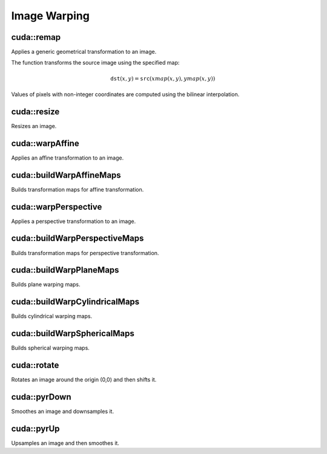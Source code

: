 Image Warping
=============

.. highlight:: cpp



cuda::remap
-----------
Applies a generic geometrical transformation to an image.

.. ocv:function:: void cuda::remap(InputArray src, OutputArray dst, InputArray xmap, InputArray ymap, int interpolation, int borderMode = BORDER_CONSTANT, Scalar borderValue = Scalar(), Stream& stream = Stream::Null())

    :param src: Source image.

    :param dst: Destination image with the size the same as  ``xmap`` and the type the same as  ``src`` .

    :param xmap: X values. Only  ``CV_32FC1`` type is supported.

    :param ymap: Y values. Only  ``CV_32FC1`` type is supported.

    :param interpolation: Interpolation method (see  :ocv:func:`resize` ). ``INTER_NEAREST`` , ``INTER_LINEAR`` and ``INTER_CUBIC`` are supported for now.

    :param borderMode: Pixel extrapolation method (see  :ocv:func:`borderInterpolate` ). ``BORDER_REFLECT101`` , ``BORDER_REPLICATE`` , ``BORDER_CONSTANT`` , ``BORDER_REFLECT`` and ``BORDER_WRAP`` are supported for now.

    :param borderValue: Value used in case of a constant border. By default, it is 0.

    :param stream: Stream for the asynchronous version.

The function transforms the source image using the specified map:

.. math::

    \texttt{dst} (x,y) =  \texttt{src} (xmap(x,y), ymap(x,y))

Values of pixels with non-integer coordinates are computed using the bilinear interpolation.

.. seealso:: :ocv:func:`remap`



cuda::resize
------------
Resizes an image.

.. ocv:function:: void cuda::resize(InputArray src, OutputArray dst, Size dsize, double fx=0, double fy=0, int interpolation = INTER_LINEAR, Stream& stream = Stream::Null())

    :param src: Source image.

    :param dst: Destination image  with the same type as  ``src`` . The size is ``dsize`` (when it is non-zero) or the size is computed from  ``src.size()`` , ``fx`` , and  ``fy`` .

    :param dsize: Destination image size. If it is zero, it is computed as:

        .. math::
            \texttt{dsize = Size(round(fx*src.cols), round(fy*src.rows))}

        Either  ``dsize`` or both  ``fx`` and  ``fy`` must be non-zero.

    :param fx: Scale factor along the horizontal axis. If it is zero, it is computed as:

        .. math::

            \texttt{(double)dsize.width/src.cols}

    :param fy: Scale factor along the vertical axis. If it is zero, it is computed as:

        .. math::

            \texttt{(double)dsize.height/src.rows}

    :param interpolation: Interpolation method. ``INTER_NEAREST`` , ``INTER_LINEAR`` and ``INTER_CUBIC`` are supported for now.

    :param stream: Stream for the asynchronous version.

.. seealso:: :ocv:func:`resize`



cuda::warpAffine
----------------
Applies an affine transformation to an image.

.. ocv:function:: void cuda::warpAffine(InputArray src, OutputArray dst, InputArray M, Size dsize, int flags = INTER_LINEAR, int borderMode = BORDER_CONSTANT, Scalar borderValue = Scalar(), Stream& stream = Stream::Null())

    :param src: Source image.  ``CV_8U`` , ``CV_16U`` , ``CV_32S`` , or  ``CV_32F`` depth and 1, 3, or 4 channels are supported.

    :param dst: Destination image with the same type as  ``src`` . The size is  ``dsize`` .

    :param M: *2x3*  transformation matrix.

    :param dsize: Size of the destination image.

    :param flags: Combination of interpolation methods (see  :ocv:func:`resize`) and the optional flag  ``WARP_INVERSE_MAP`` specifying that  ``M`` is an inverse transformation ( ``dst=>src`` ). Only ``INTER_NEAREST`` , ``INTER_LINEAR`` , and  ``INTER_CUBIC`` interpolation methods are supported.

    :param stream: Stream for the asynchronous version.

.. seealso:: :ocv:func:`warpAffine`



cuda::buildWarpAffineMaps
-------------------------
Builds transformation maps for affine transformation.

.. ocv:function:: void cuda::buildWarpAffineMaps(InputArray M, bool inverse, Size dsize, OutputArray xmap, OutputArray ymap, Stream& stream = Stream::Null())

    :param M: *2x3*  transformation matrix.

    :param inverse: Flag  specifying that  ``M`` is an inverse transformation ( ``dst=>src`` ).

    :param dsize: Size of the destination image.

    :param xmap: X values with  ``CV_32FC1`` type.

    :param ymap: Y values with  ``CV_32FC1`` type.

    :param stream: Stream for the asynchronous version.

.. seealso:: :ocv:func:`cuda::warpAffine` , :ocv:func:`cuda::remap`



cuda::warpPerspective
---------------------
Applies a perspective transformation to an image.

.. ocv:function:: void cuda::warpPerspective(InputArray src, OutputArray dst, InputArray M, Size dsize, int flags = INTER_LINEAR, int borderMode = BORDER_CONSTANT, Scalar borderValue = Scalar(), Stream& stream = Stream::Null())

    :param src: Source image. ``CV_8U`` , ``CV_16U`` , ``CV_32S`` , or  ``CV_32F`` depth and 1, 3, or 4 channels are supported.

    :param dst: Destination image with the same type as  ``src`` . The size is  ``dsize`` .

    :param M: *3x3* transformation matrix.

    :param dsize: Size of the destination image.

    :param flags: Combination of interpolation methods (see  :ocv:func:`resize` ) and the optional flag  ``WARP_INVERSE_MAP`` specifying that  ``M`` is the inverse transformation ( ``dst => src`` ). Only  ``INTER_NEAREST`` , ``INTER_LINEAR`` , and  ``INTER_CUBIC`` interpolation methods are supported.

    :param stream: Stream for the asynchronous version.

.. seealso:: :ocv:func:`warpPerspective`



cuda::buildWarpPerspectiveMaps
------------------------------
Builds transformation maps for perspective transformation.

.. ocv:function:: void cuda::buildWarpAffineMaps(InputArray M, bool inverse, Size dsize, OutputArray xmap, OutputArray ymap, Stream& stream = Stream::Null())

    :param M: *3x3*  transformation matrix.

    :param inverse: Flag  specifying that  ``M`` is an inverse transformation ( ``dst=>src`` ).

    :param dsize: Size of the destination image.

    :param xmap: X values with  ``CV_32FC1`` type.

    :param ymap: Y values with  ``CV_32FC1`` type.

    :param stream: Stream for the asynchronous version.

.. seealso:: :ocv:func:`cuda::warpPerspective` , :ocv:func:`cuda::remap`



cuda::buildWarpPlaneMaps
------------------------
Builds plane warping maps.

.. ocv:function:: void cuda::buildWarpPlaneMaps(Size src_size, Rect dst_roi, InputArray K, InputArray R, InputArray T, float scale, OutputArray map_x, OutputArray map_y, Stream& stream = Stream::Null())

    :param stream: Stream for the asynchronous version.



cuda::buildWarpCylindricalMaps
------------------------------
Builds cylindrical warping maps.

.. ocv:function:: void cuda::buildWarpCylindricalMaps(Size src_size, Rect dst_roi, InputArray K, InputArray R, float scale, OutputArray map_x, OutputArray map_y, Stream& stream = Stream::Null())

    :param stream: Stream for the asynchronous version.



cuda::buildWarpSphericalMaps
----------------------------
Builds spherical warping maps.

.. ocv:function:: void cuda::buildWarpSphericalMaps(Size src_size, Rect dst_roi, InputArray K, InputArray R, float scale, OutputArray map_x, OutputArray map_y, Stream& stream = Stream::Null())

    :param stream: Stream for the asynchronous version.



cuda::rotate
------------
Rotates an image around the origin (0,0) and then shifts it.

.. ocv:function:: void cuda::rotate(InputArray src, OutputArray dst, Size dsize, double angle, double xShift = 0, double yShift = 0, int interpolation = INTER_LINEAR, Stream& stream = Stream::Null())

    :param src: Source image. Supports 1, 3 or 4 channels images with ``CV_8U`` , ``CV_16U`` or ``CV_32F`` depth.

    :param dst: Destination image with the same type as  ``src`` . The size is  ``dsize`` .

    :param dsize: Size of the destination image.

    :param angle: Angle of rotation in degrees.

    :param xShift: Shift along the horizontal axis.

    :param yShift: Shift along the vertical axis.

    :param interpolation: Interpolation method. Only  ``INTER_NEAREST`` , ``INTER_LINEAR`` , and  ``INTER_CUBIC`` are supported.

    :param stream: Stream for the asynchronous version.

.. seealso:: :ocv:func:`cuda::warpAffine`



cuda::pyrDown
-------------
Smoothes an image and downsamples it.

.. ocv:function:: void cuda::pyrDown(InputArray src, OutputArray dst, Stream& stream = Stream::Null())

    :param src: Source image.

    :param dst: Destination image. Will have ``Size((src.cols+1)/2, (src.rows+1)/2)`` size and the same type as ``src`` .

    :param stream: Stream for the asynchronous version.

.. seealso:: :ocv:func:`pyrDown`



cuda::pyrUp
-----------
Upsamples an image and then smoothes it.

.. ocv:function:: void cuda::pyrUp(InputArray src, OutputArray dst, Stream& stream = Stream::Null())

    :param src: Source image.

    :param dst: Destination image. Will have ``Size(src.cols*2, src.rows*2)`` size and the same type as ``src`` .

    :param stream: Stream for the asynchronous version.

.. seealso:: :ocv:func:`pyrUp`
